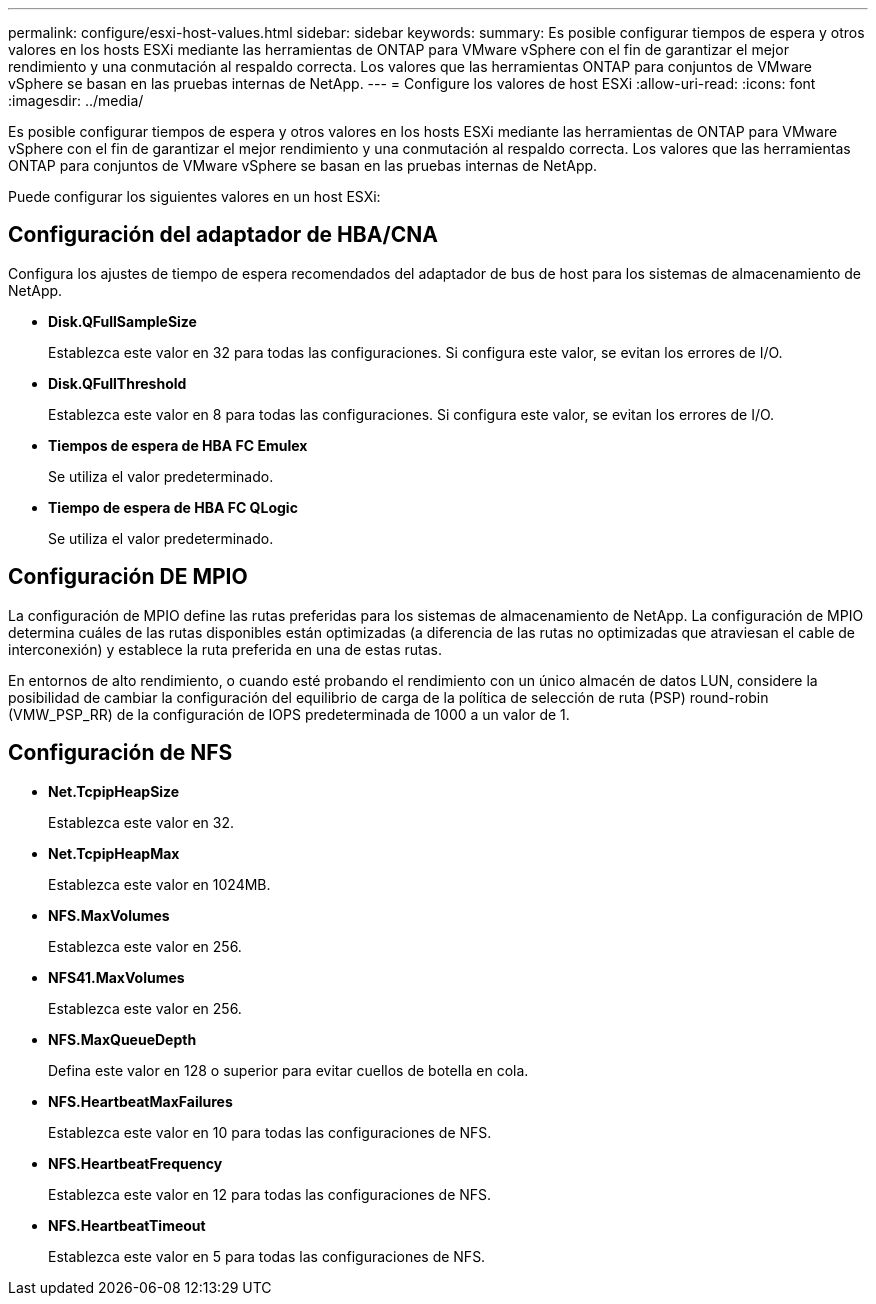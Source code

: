 ---
permalink: configure/esxi-host-values.html 
sidebar: sidebar 
keywords:  
summary: Es posible configurar tiempos de espera y otros valores en los hosts ESXi mediante las herramientas de ONTAP para VMware vSphere con el fin de garantizar el mejor rendimiento y una conmutación al respaldo correcta. Los valores que las herramientas ONTAP para conjuntos de VMware vSphere se basan en las pruebas internas de NetApp. 
---
= Configure los valores de host ESXi
:allow-uri-read: 
:icons: font
:imagesdir: ../media/


[role="lead"]
Es posible configurar tiempos de espera y otros valores en los hosts ESXi mediante las herramientas de ONTAP para VMware vSphere con el fin de garantizar el mejor rendimiento y una conmutación al respaldo correcta. Los valores que las herramientas ONTAP para conjuntos de VMware vSphere se basan en las pruebas internas de NetApp.

Puede configurar los siguientes valores en un host ESXi:



== Configuración del adaptador de HBA/CNA

Configura los ajustes de tiempo de espera recomendados del adaptador de bus de host para los sistemas de almacenamiento de NetApp.

* *Disk.QFullSampleSize*
+
Establezca este valor en 32 para todas las configuraciones. Si configura este valor, se evitan los errores de I/O.

* *Disk.QFullThreshold*
+
Establezca este valor en 8 para todas las configuraciones. Si configura este valor, se evitan los errores de I/O.

* *Tiempos de espera de HBA FC Emulex*
+
Se utiliza el valor predeterminado.

* *Tiempo de espera de HBA FC QLogic*
+
Se utiliza el valor predeterminado.





== Configuración DE MPIO

La configuración de MPIO define las rutas preferidas para los sistemas de almacenamiento de NetApp. La configuración de MPIO determina cuáles de las rutas disponibles están optimizadas (a diferencia de las rutas no optimizadas que atraviesan el cable de interconexión) y establece la ruta preferida en una de estas rutas.

En entornos de alto rendimiento, o cuando esté probando el rendimiento con un único almacén de datos LUN, considere la posibilidad de cambiar la configuración del equilibrio de carga de la política de selección de ruta (PSP) round-robin (VMW_PSP_RR) de la configuración de IOPS predeterminada de 1000 a un valor de 1.



== Configuración de NFS

* *Net.TcpipHeapSize*
+
Establezca este valor en 32.

* *Net.TcpipHeapMax*
+
Establezca este valor en 1024MB.

* *NFS.MaxVolumes*
+
Establezca este valor en 256.

* *NFS41.MaxVolumes*
+
Establezca este valor en 256.

* *NFS.MaxQueueDepth*
+
Defina este valor en 128 o superior para evitar cuellos de botella en cola.

* *NFS.HeartbeatMaxFailures*
+
Establezca este valor en 10 para todas las configuraciones de NFS.

* *NFS.HeartbeatFrequency*
+
Establezca este valor en 12 para todas las configuraciones de NFS.

* *NFS.HeartbeatTimeout*
+
Establezca este valor en 5 para todas las configuraciones de NFS.


